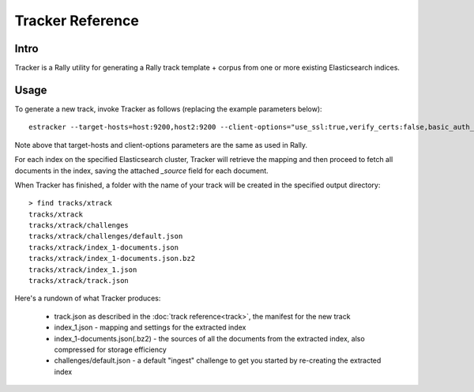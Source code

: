 Tracker Reference
^^^^^^^^^^^^^^^^^

Intro
-----
Tracker is a Rally utility for generating a Rally track template + corpus from one or more existing Elasticsearch
indices.

Usage
-----
To generate a new track, invoke Tracker as follows (replacing the example parameters below)::

    estracker --target-hosts=host:9200,host2:9200 --client-options="use_ssl:true,verify_certs:false,basic_auth_user:'rally',basic_auth_password:'rally-password'" --indices index_1,index_2 --track-name=xtrack --outdir=mytracks

Note above that target-hosts and client-options parameters are the same as used in Rally.

For each index on the specified Elasticsearch cluster, Tracker will retrieve the mapping and then proceed to fetch all
documents in the index, saving the attached `_source` field for each document.

When Tracker has finished, a folder with the name of your track will be created in the specified output directory::

    > find tracks/xtrack
    tracks/xtrack
    tracks/xtrack/challenges
    tracks/xtrack/challenges/default.json
    tracks/xtrack/index_1-documents.json
    tracks/xtrack/index_1-documents.json.bz2
    tracks/xtrack/index_1.json
    tracks/xtrack/track.json

Here's a rundown of what Tracker produces:

 - track.json as described in the :doc:`track reference<track>`, the manifest for the new track
 - index_1.json - mapping and settings for the extracted index
 - index_1-documents.json(.bz2) - the sources of all the documents from the extracted index, also compressed
   for storage efficiency
 - challenges/default.json - a default "ingest" challenge to get you started by re-creating the extracted index


